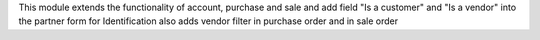 This module extends the functionality of account, purchase and sale and
add field "Is a customer" and "Is a vendor" into the partner form for Identification
also adds vendor filter in purchase order and in sale order
